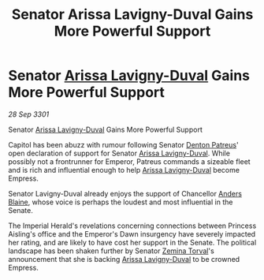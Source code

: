 :PROPERTIES:
:ID:       a1440905-adcd-48a9-bd31-fec6acad5f89
:END:
#+title: Senator Arissa Lavigny-Duval Gains More Powerful Support
#+filetags: :3301:Empire:galnet:

* Senator [[id:34f3cfdd-0536-40a9-8732-13bf3a5e4a70][Arissa Lavigny-Duval]] Gains More Powerful Support

/28 Sep 3301/

Senator [[id:34f3cfdd-0536-40a9-8732-13bf3a5e4a70][Arissa Lavigny-Duval]] Gains More Powerful Support 
 
Capitol has been abuzz with rumour following Senator [[id:75daea85-5e9f-4f6f-a102-1a5edea0283c][Denton Patreus]]' open declaration of support for Senator [[id:34f3cfdd-0536-40a9-8732-13bf3a5e4a70][Arissa Lavigny-Duval]]. While possibly not a frontrunner for Emperor, Patreus commands a sizeable fleet and is rich and influential enough to help [[id:34f3cfdd-0536-40a9-8732-13bf3a5e4a70][Arissa Lavigny-Duval]] become Empress. 

Senator Lavigny-Duval already enjoys the support of Chancellor [[id:e9679720-e0c1-449e-86a6-a5b3de3613f5][Anders Blaine]], whose voice is perhaps the loudest and most influential in the Senate.  

The Imperial Herald's revelations concerning connections between Princess Aisling's office and the Emperor's Dawn insurgency have severely impacted her rating, and are likely to have cost her support in the Senate. The political landscape has been shaken further by Senator [[id:d8e3667c-3ba1-43aa-bc90-dac719c6d5e7][Zemina Torval]]'s announcement that she is backing [[id:34f3cfdd-0536-40a9-8732-13bf3a5e4a70][Arissa Lavigny-Duval]] to be crowned Empress.
